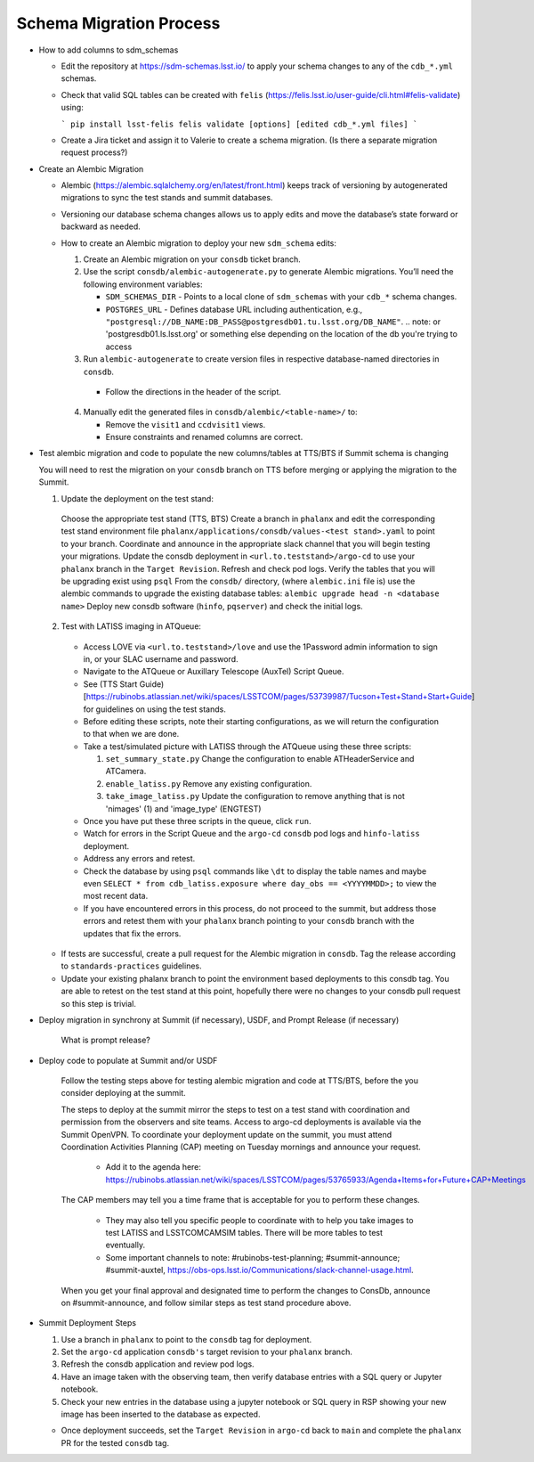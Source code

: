 ########################
Schema Migration Process
########################

* How to add columns to sdm_schemas

  - Edit the repository at https://sdm-schemas.lsst.io/ to apply your schema changes to any of the ``cdb_*.yml`` schemas.
  - Check that valid SQL tables can be created with ``felis`` (https://felis.lsst.io/user-guide/cli.html#felis-validate) using:

    ```
    pip install lsst-felis
    felis validate [options] [edited cdb_*.yml files]
    ```

  - Create a Jira ticket and assign it to Valerie to create a schema migration. (Is there a separate migration request process?)

* Create an Alembic Migration

  - Alembic (https://alembic.sqlalchemy.org/en/latest/front.html) keeps track of versioning by autogenerated migrations to sync the test stands and summit databases.
  - Versioning our database schema changes allows us to apply edits and move the database’s state forward or backward as needed.

  - How to create an Alembic migration to deploy your new ``sdm_schema`` edits:

    1. Create an Alembic migration on your ``consdb`` ticket branch.
    2. Use the script ``consdb/alembic-autogenerate.py`` to generate Alembic migrations. You’ll need the following environment variables:

       - ``SDM_SCHEMAS_DIR`` - Points to a local clone of ``sdm_schemas`` with your ``cdb_*`` schema changes.
       - ``POSTGRES_URL`` - Defines database URL including authentication, e.g., ``"postgresql://DB_NAME:DB_PASS@postgresdb01.tu.lsst.org/DB_NAME"``.
         .. note: or 'postgresdb01.ls.lsst.org' or something else depending on the location of the db you're trying to access

    3. Run ``alembic-autogenerate`` to create version files in respective database-named directories in ``consdb``.

     - Follow the directions in the header of the script.

    4. Manually edit the generated files in ``consdb/alembic/<table-name>/`` to:

       - Remove the ``visit1`` and ``ccdvisit1`` views.
       - Ensure constraints and renamed columns are correct.

* Test alembic migration and code to populate the new columns/tables at TTS/BTS if Summit schema is changing

  You will need to rest the migration on your ``consdb`` branch on TTS before merging or applying the migration to the Summit.

  1. Update the deployment on the test stand:

    Choose the appropriate test stand (TTS, BTS)
    Create a branch in ``phalanx`` and edit the corresponding test stand environment file ``phalanx/applications/consdb/values-<test stand>.yaml`` to point to your branch.
    Coordinate and announce in the appropriate slack channel that you will begin testing your migrations.
    Update the consdb deployment in ``<url.to.teststand>/argo-cd`` to use your ``phalanx`` branch in the ``Target Revision``. Refresh and check pod logs.
    Verify the tables that you will be upgrading exist using ``psql``
    From the ``consdb/`` directory, (where ``alembic.ini`` file is) use the alembic commands to upgrade the existing database tables: ``alembic upgrade head -n <database name>``
    Deploy new consdb software (``hinfo``, ``pqserver``) and check the initial logs.

  2. Test with LATISS imaging in ATQueue:

    - Access LOVE via ``<url.to.teststand>/love`` and use the 1Password admin information to sign in, or your SLAC username and password.
    - Navigate to the ATQueue or Auxillary Telescope (AuxTel) Script Queue.
    - See (TTS Start Guide)[https://rubinobs.atlassian.net/wiki/spaces/LSSTCOM/pages/53739987/Tucson+Test+Stand+Start+Guide] for guidelines on using the test stands.
    - Before editing these scripts, note their starting configurations, as we will return the configuration to that when we are done.
    - Take a test/simulated picture with LATISS through the ATQueue using these three scripts:

      1. ``set_summary_state.py`` Change the configuration to enable ATHeaderService and ATCamera.
      2. ``enable_latiss.py`` Remove any existing configuration.
      3. ``take_image_latiss.py`` Update the configuration to remove anything that is not 'nimages' (1) and 'image_type' (ENGTEST)

    - Once you have put these three scripts in the queue, click ``run``.
    - Watch for errors in the Script Queue and the ``argo-cd`` ``consdb`` pod logs and ``hinfo-latiss`` deployment.
    - Address any errors and retest.
    - Check the database by using ``psql`` commands like ``\dt`` to display the table names and maybe even ``SELECT * from cdb_latiss.exposure where day_obs == <YYYYMMDD>;`` to view the most recent data.
    - If you have encountered errors in this process, do not proceed to the summit, but address those errors and retest them with your ``phalanx`` branch pointing to your ``consdb`` branch with the updates that fix the errors.


  - If tests are successful, create a pull request for the Alembic migration in ``consdb``. Tag the release according to ``standards-practices`` guidelines.
  - Update your existing phalanx branch to point the environment based deployments to this consdb tag. You are able to retest on the test stand at this point, hopefully there were no changes to your consdb pull request so this step is trivial.

* Deploy migration in synchrony at Summit (if necessary), USDF, and Prompt Release (if necessary)

     What is prompt release?

* Deploy code to populate at Summit and/or USDF

    Follow the testing steps above for testing alembic migration and code at TTS/BTS, before the you consider deploying at the summit.

    The steps to deploy at the summit mirror the steps to test on a test stand with coordination and permission from the observers and site teams.
    Access to argo-cd deployments is available via the Summit OpenVPN.
    To coordinate your deployment update on the summit, you must attend Coordination Activities Planning (CAP) meeting on Tuesday mornings and announce your request.

      - Add it to the agenda here: https://rubinobs.atlassian.net/wiki/spaces/LSSTCOM/pages/53765933/Agenda+Items+for+Future+CAP+Meetings

    The CAP members may tell you a time frame that is acceptable for you to perform these changes.

      - They may also tell you specific people to coordinate with to help you take images to test LATISS and LSSTCOMCAMSIM tables. There will be more tables to test eventually.
      - Some important channels to note: #rubinobs-test-planning; #summit-announce; #summit-auxtel, https://obs-ops.lsst.io/Communications/slack-channel-usage.html.

    When you get your final approval and designated time to perform the changes to ConsDb, announce on #summit-announce, and follow similar steps as test stand procedure above.

* Summit Deployment Steps

  1. Use a branch in ``phalanx`` to point to the ``consdb`` tag for deployment.
  2. Set the ``argo-cd`` application ``consdb's`` target revision to your ``phalanx`` branch.
  3. Refresh the consdb application and review pod logs.
  4. Have an image taken with the observing team, then verify database entries with a SQL query or Jupyter notebook.
  5. Check your new entries in the database using a jupyter notebook or SQL query in RSP showing your new image has been inserted to the database as expected.

  - Once deployment succeeds, set the ``Target Revision`` in ``argo-cd`` back to ``main`` and complete the ``phalanx`` PR for the tested ``consdb`` tag.
